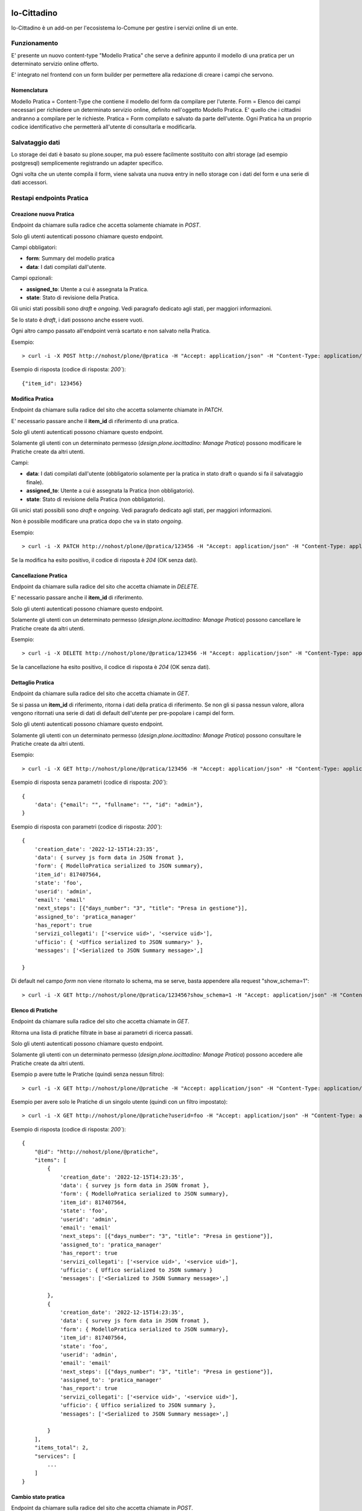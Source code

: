 .. This README is meant for consumption by humans and pypi. Pypi can render rst files so please do not use Sphinx features.
   If you want to learn more about writing documentation, please check out: http://docs.plone.org/about/documentation_styleguide.html
   This text does not appear on pypi or github. It is a comment.

.. image:: https://gitlab.com/redturtle/io-comune/design.plone.iocittadino/badges/master/coverage.svg

.. image:: https://gitlab.com/redturtle/io-comune/design.plone.iocittadino/badges/master/pipeline.svg

.. image:: https://gitlab.com/redturtle/io-comune/design.plone.iocittadino/-/badges/release.svg


============
Io-Cittadino
============

Io-Cittadino è un add-on per l'ecosistema Io-Comune per gestire i servizi online di un ente.

Funzionamento
=============

E' presente un nuovo content-type "Modello Pratica" che serve a definire appunto il modello di una pratica per un determinato servizio online offerto.

E' integrato nel frontend con un form builder per permettere alla redazione di creare i campi che servono.

Nomenclatura
------------

Modello Pratica = Content-Type che contiene il modello del form da compilare per l'utente.
Form = Elenco dei campi necessari per richiedere un determinato servizio online, definito nell'oggetto Modello Pratica. E' quello che i cittadini andranno a compilare per le richieste.
Pratica = Form compilato e salvato da parte dell'utente. Ogni Pratica ha un proprio codice identificativo che permetterà all'utente di consultarla e modificarla.

Salvataggio dati
================

Lo storage dei dati è basato su plone.souper, ma può essere facilmente sostituito con altri storage (ad esempio postgresql) semplicemente
registrando un adapter specifico.

Ogni volta che un utente compila il form, viene salvata una nuova entry in nello storage con i dati del form e una serie di dati accessori.


Restapi endpoints Pratica
=========================

Creazione nuova Pratica
-----------------------

Endpoint da chiamare sulla radice che accetta solamente chiamate in `POST`.

Solo gli utenti autenticati possono chiamare questo endpoint.

Campi obbligatori:

- **form**: Summary del modello pratica
- **data**: I dati compilati dall'utente.

Campi opzionali:

- **assigned_to**: Utente a cui è assegnata la Pratica.
- **state**: Stato di revisione della Pratica.

Gli unici stati possibili sono `draft` e `ongoing`. Vedi paragrafo dedicato agli stati, per maggiori informazioni.

Se lo stato è `draft`, i dati possono anche essere vuoti.

Ogni altro campo passato all'endpoint verrà scartato e non salvato nella Pratica.

Esempio::

    > curl -i -X POST http://nohost/plone/@pratica -H "Accept: application/json" -H "Content-Type: application/json" --data-raw '{"form_id": "xxx", "data": {...}}' --user admin:secret


Esempio di risposta (codice di risposta: `200``)::

    {"item_id": 123456}


Modifica Pratica
----------------

Endpoint da chiamare sulla radice del sito che accetta solamente chiamate in `PATCH`.

E' necessario passare anche il **item_id** di riferimento di una pratica.

Solo gli utenti autenticati possono chiamare questo endpoint.

Solamente gli utenti con un determinato permesso (*design.plone.iocittadino: Manage Pratica*) possono modificare le Pratiche create da altri utenti.

Campi:

- **data**: I dati compilati dall'utente (obbligatorio solamente per la pratica in stato draft o quando si fa il salvataggio finale).
- **assigned_to**: Utente a cui è assegnata la Pratica (non obbligatorio).
- **state**: Stato di revisione della Pratica (non obbligatorio).

Gli unici stati possibili sono `draft` e `ongoing`. Vedi paragrafo dedicato agli stati, per maggiori informazioni.

Non è possibile modificare una pratica dopo che va in stato `ongoing`.

Esempio::

    > curl -i -X PATCH http://nohost/plone/@pratica/123456 -H "Accept: application/json" -H "Content-Type: application/json" --data-raw '{"data": {...}}' --user admin:secret

Se la modifica ha esito positivo, il codice di risposta è `204` (OK senza dati).

Cancellazione Pratica
---------------------

Endpoint da chiamare sulla radice del sito che accetta chiamate in `DELETE`.

E' necessario passare anche il **item_id** di riferimento.

Solo gli utenti autenticati possono chiamare questo endpoint.

Solamente gli utenti con un determinato permesso (*design.plone.iocittadino: Manage Pratica*) possono cancellare le Pratiche create da altri utenti.

Esempio::

    > curl -i -X DELETE http://nohost/plone/@pratica/123456 -H "Accept: application/json" -H "Content-Type: application/json" --user admin:secret

Se la cancellazione ha esito positivo, il codice di risposta è `204` (OK senza dati).

Dettaglio Pratica
-----------------

Endpoint da chiamare sulla radice del sito che accetta chiamate in `GET`.

Se si passa un **item_id** di riferimento, ritorna i dati della pratica di riferimento.
Se non gli si passa nessun valore, allora vengono ritornati una serie di dati di default dell'utente per pre-popolare i campi del form.

Solo gli utenti autenticati possono chiamare questo endpoint.

Solamente gli utenti con un determinato permesso (*design.plone.iocittadino: Manage Pratica*) possono consultare le Pratiche create da altri utenti.

Esempio::

    > curl -i -X GET http://nohost/plone/@pratica/123456 -H "Accept: application/json" -H "Content-Type: application/json" --user admin:secret


Esempio di risposta senza parametri (codice di risposta: `200``)::

    {
        'data': {"email": "", "fullname": "", "id": "admin"},
    }


Esempio di risposta con parametri (codice di risposta: `200``)::

    {
        'creation_date': '2022-12-15T14:23:35',
        'data': { survey js form data in JSON fromat },
        'form': { ModelloPratica serialized to JSON summary},
        'item_id': 817407564,
        'state': 'foo',
        'userid': 'admin',
        'email': 'email'
        'next_steps': [{"days_number": "3", "title": "Presa in gestione"}],
        'assigned_to': 'pratica_manager'
        'has_report': true
        'servizi_collegati': ['<service uid>', '<service uid>'],
        'ufficio': { '<Uffico serialized to JSON summary>' },
        'messages': ['<Serialized to JSON Summary message>',]

    }


Di default nel campo `form` non viene ritornato lo schema, ma se serve, basta appendere alla request "show_schema=1"::

    > curl -i -X GET http://nohost/plone/@pratica/123456?show_schema=1 -H "Accept: application/json" -H "Content-Type: application/json" --user admin:secret

Elenco di Pratiche
------------------

Endpoint da chiamare sulla radice del sito che accetta chiamate in `GET`.

Ritorna una lista di pratiche filtrate in base ai parametri di ricerca passati.

Solo gli utenti autenticati possono chiamare questo endpoint.

Solamente gli utenti con un determinato permesso (*design.plone.iocittadino: Manage Pratica*) possono accedere alle Pratiche create da altri utenti.

Esempio p avere tutte le Pratiche (quindi senza nessun filtro)::

    > curl -i -X GET http://nohost/plone/@pratiche -H "Accept: application/json" -H "Content-Type: application/json" --user admin:secret

Esempio per avere solo le Pratiche di un singolo utente (quindi con un filtro impostato)::

    > curl -i -X GET http://nohost/plone/@pratiche?userid=foo -H "Accept: application/json" -H "Content-Type: application/json" --user admin:secret

Esempio di risposta (codice di risposta: `200``)::

    {
        "@id": "http://nohost/plone/@pratiche",
        "items": [
            {
                'creation_date': '2022-12-15T14:23:35',
                'data': { survey js form data in JSON fromat },
                'form': { ModelloPratica serialized to JSON summary},
                'item_id': 817407564,
                'state': 'foo',
                'userid': 'admin',
                'email': 'email'
                'next_steps': [{"days_number": "3", "title": "Presa in gestione"}],
                'assigned_to': 'pratica_manager'
                'has_report': true
                'servizi_collegati': ['<service uid>', '<service uid>'],
                'ufficio': { Uffico serialized to JSON summary }
                'messages': ['<Serialized to JSON Summary message>',]

            },
            {
                'creation_date': '2022-12-15T14:23:35',
                'data': { survey js form data in JSON fromat },
                'form': { ModelloPratica serialized to JSON summary},
                'item_id': 817407564,
                'state': 'foo',
                'userid': 'admin',
                'email': 'email'
                'next_steps': [{"days_number": "3", "title": "Presa in gestione"}],
                'assigned_to': 'pratica_manager'
                'has_report': true
                'servizi_collegati': ['<service uid>', '<service uid>'],
                'ufficio': { Uffico serialized to JSON summary },
                'messages': ['<Serialized to JSON Summary message>',]

            }
        ],
        "items_total": 2,
        "services": [
            ...
        ]
    }


Cambio stato pratica
--------------------

Endpoint da chiamare sulla radice del sito che accetta chiamate in `POST`.

E' necessario passare anche il **item_id** di riferimento nell'url.

Solo gli utenti autenticati possono chiamare questo endpoint.

Solamente gli utenti con un determinato permesso (*design.plone.iocittadino: Manage Pratica*) possono consultare le Pratiche create da altri utenti.

Esempio::

    > curl -i -X POST http://nohost/plone/@pratica-workflow/123456 -H "Accept: application/json" -H "Content-Type: application/json" --data-raw '{"state": "foo"}' --user admin:secret


Se il cambio di stato ha esito positivo, il codice di risposta è `204` (OK senza dati).


Stati della pratica
===================

E' stato creato un workflow semplificato per le Pratiche, per determinare lo stato di avanzamento dei lavori:

- Bozza (*draft*): stato iniziale quando l'utente dal form sceglie di salvare una bozza della Pratica che sta compilando, finché non è completata. Dallo stato **Bozza** è possibile andare allo stato **In corso**. Non è possibile ritornare allo stato bozza in nessun modo.
- In corso (*ongoing*): stato a cui si arriva dopo la bozza, o come stato iniziale quando l'utente compila il form senza passare per la bozza. Da questo stato, è possibile andare allo stato **Sospeso** o **Concluso**.
- Sospeso (*suspended*): stato in cui si richiede un'azione da parte dell'utente o dalla Pubblica Amministrazione. Da questo stato è possibile tornare indietro allo stato **In corso** o andare allo stato **Concluso**.
- Concluso (*completed*): stato finale della Pratica che ha completato l'iter di gestione. Una Pratica conclusa non può più cambiare stato.
- Annullato (*canceled*): stato finale della Pratica che è stata annullata. Una Pratica annullata non può più cambiare stato.

Restapi endpoints Messaggio
===========================

Creazione nuovo Messaggio
-------------------------

Endpoint da chiamare sulla radice che accetta solamente chiamate in `POST`.

Solo gli utenti autenticati possono chiamare questo endpoint.

Campi obbligatori:

- **pratica_id**: id della pratica legata.
- **message**: Il messaggio compilato dall'utente.

Campi opzionali:

- **state**: Stato di revisione del Messaggio.
- **notify_on_email**: Notifica l'utente che il messaggio è stato creato. Default: `true`

L'unico stato possibile `pending`. Vedi paragrafo dedicato agli stati, per maggiori informazioni.

Ogni altro campo passato all'endpoint verrà scartato e non salvato nel messaggio.

Esempio::

    > curl -i -X POST http://nohost/plone/@message -H "Accept: application/json" -H "Content-Type: application/json" --data-raw '{"pratica_id": "xxx", "message": "message"}' --user admin:secret


Esempio di risposta (codice di risposta: `200``)::

    {"item_id": 123456}

Esempio del messaggio con dei file allegati::
    > curl -i -X POST http://nohost/plone/@message -H "Accept: application/json" -H "Content-Type: application/json" --user admin:secret --data-raw
      '{
        "pratica_id": "xxx",
        "message": "message",
        "attachments": [{"filename": "Attacment.txt", "filestream": "b64 encoded file string"}]
        }'


Modifica Messaggio
------------------

Non implementato

Cancellazione Messaggio
-----------------------

Endpoint da chiamare sulla radice del sito che accetta chiamate in `DELETE`.

E' necessario passare anche il **item_id** di riferimento.

Solo gli utenti autenticati possono chiamare questo endpoint.

Solamente gli utenti con un determinato permesso (*design.plone.iocittadino: Manage Message*) possono cancellare i messaggi creati da altri utenti.

Esempio::

    > curl -i -X DELETE http://nohost/plone/@message/123456 -H "Accept: application/json" -H "Content-Type: application/json" --user admin:secret

Se la cancellazione ha esito positivo, il codice di risposta è `204` (OK senza dati).

Dettaglio Messaggio
-------------------

Endpoint da chiamare sulla radice del sito che accetta chiamate in `GET`.

E' necessario passare anche il **item_id** di riferimento.

Solo gli utenti autenticati possono chiamare questo endpoint.

Solamente gli utenti con un determinato permesso (*design.plone.iocittadino: Manage Message*) possono consultare i messaggi creati da altri utenti.

Esempio::

    > curl -i -X GET http://nohost/plone/@message/123456 -H "Accept: application/json" -H "Content-Type: application/json" --user admin:secret


Esempio di risposta (codice di risposta: `200``)::

    {
        'date': '2022-12-15T14:23:35',
        'message': 'a message',
        'pratica': { Related pratica serialized to JSON summary },
        'item_id': 817407564,
        'state': 'foo',
        'userid': 'admin',
        'attachments':
            [
                {
                    'filename': "attachment.txt",
                    'download_url': "http://nohost/plone/@message/123456/@@download/3d5e2b0e896a4607a2129c882eee73f0"
                },
                ...
            ]
    }

Elenco dei Messaggi
-------------------

Endpoint da chiamare sulla radice del sito che accetta chiamate in `GET`.

Ritorna una lista di pratiche filtrate in base ai parametri di ricerca passati.

Solo gli utenti autenticati possono chiamare questo endpoint.

Solamente gli utenti con un determinato permesso (*design.plone.iocittadino: Manage Message*) possono accedere ai messaggi create da altri utenti.

Esempio p avere tutti i Messaggi (quindi senza nessun filtro)::

    > curl -i -X GET http://nohost/plone/@messages -H "Accept: application/json" -H "Content-Type: application/json" --user admin:secret

Esempio per avere solo i messaggi di un singolo utente (quindi con un filtro impostato)::

    > curl -i -X GET http://nohost/plone/@messages?userid=foo -H "Accept: application/json" -H "Content-Type: application/json" --user admin:secret

Esempio di risposta (codice di risposta: `200``)::

    {
        "@id": "http://nohost/plone/@messages",
        "items": [
            {
                'date': '2022-12-15T14:23:35',
                'message': 'a message',
                'item_id': 817407564,
                'pratica': { Related pratica serialized to JSON summary },
                'state': 'foo',
                'userid': 'foo',
                'attachments':
                    [
                        {
                            'name': "attachment.txt",
                            'url': "http://nohost/plone/@message/123455/@@download/1/attachment.txt"
                        },
                        ...
                    ]
            },
            {
                'date': '2022-12-15T14:24:35',
                'message': 'a mssage',
                'item_id': 817407564,
                'pratica': { Related pratica serialized to JSON summary },
                'state': 'foo',
                'userid': 'foo',
                'attachments':
                [
                    {
                        'name': "attachment.txt",
                        'url': "http://nohost/plone/@message/123456/@@download/1/attachment.txt"
                    },
                    ...
                ]
            }
        ],
        "items_total": 2,
    }


Cambio stato Messaggio
----------------------

Endpoint da chiamare sulla radice del sito che accetta chiamate in `GET`.

E' necessario passare anche il **item_id** di riferimento.

Solo gli utenti autenticati possono chiamare questo endpoint.

Solamente gli utenti con un determinato permesso (*design.plone.iocittadino: Manage Message*) possono consultare i Messaggi create da altri utenti.

Esempio::

    > curl -i -X POST http://nohost/plone/@message-workflow/123456 -H "Accept: application/json" -H "Content-Type: application/json" --data-raw '{"state": "foo"}' --user admin:secret


Se il cambio di stato ha esito positivo, il codice di risposta è `204` (OK senza dati).


Stati del Messaggio
===================

E' stato creato un workflow semplificato per le Pratiche, per determinare lo stato di avanzamento dei lavori:

- Creato (*pending*): stato iniziale quando il messaggio è stato creato **Inviato**
- Inviato (*sent*): stato indica che il messaggio è stato inviato **Visualizzato**
- Visualizzato (*seen*): stato finale dopo che il messaggio è stato visualizzato al cliente

Operatori pratiche
==================

In fase di installazione, viene creato un nuovo gruppo "*Operatori pratiche*" in cui andranno inseriti gli utenti che
si occuperanno della gestione delle pratiche.

Questo gruppo ha un permesso speciale "*Gestore Pratiche*" che gli permette di gestire le pratiche appunto.

@operatori_pratica endpoint
---------------------------

Endpoint per permettere di avere la lista degli utenti inseriti nel gruppo (senza avere i permessi di leggere i membri dei gruppi Plone).

Esempio di chiamata::

    > curl -i -X GET http://localhost:8080/Plone/++api++/@operatori_pratica --user admin:secret

E la risposta è qualcosa del genere::

    {
        "@id": "http://localhost:8080/Plone/@groups/operatori_pratiche",
        "items": [
            {
                "label": "John Doe",
                "value": "jdoe"
            }
        ],
        "items_total": 1
    }

Estensione della pratica
========================
Tramite un sistema di utility è possibile estendere sia i field della pratica che
i campi tornati nel serializer della pratica.

Per estendere i field della pratica è necessario registrare un'utility tipo::

    @interface.implementer(IPraticaStoreFieldsExtender)
    class FieldExtender(object):
        @property
        def fields(self):
            return {
                "new_field_a": {"required": False},
                "new_field_b": {"required": False},
                "new_field_c": {"required": False},
            }

Per estendere il serializer è necessario registrare un'utility tipo::

    @interface.implementer(IPraticaStoreSerializerExtender)
    class ExtendsPraticaSerializer(object):
        def get_fields(self, pratica):
            return {
                "new_field_a": "A_value",
                "new_field_b": "B_value",
                "new_field_c": "C_value",
            }

La stessa identica cosa è possibile per i messaggi, registrando utility fatte
alla stessa identica maniera per le interfacce IMessageStoreFieldsExtender e
IMessageStoreSerializerExtender


Traduzioni
==========

Questo prodotto è stato tradotto in:

- Inglese
- Italiano

Report PDF
==========

E' possibile reperire il report della pratica in pdf chiamando la vista **@@pratica_report** sulla radice del sito.

Parametri::

    - **item_id**: l'id della pratica

Solo gli utenti autenticati possono chiamare questa vista.

Solamente gli utenti con un determinato permesso (*design.plone.iocittadino: Manage Pratica*) possono consultare le pratiche create da altri utenti.


Installazione
=============

Per installare design.plone.iocittadino basta aggiungere il prodotto nel buildout::

    [buildout]

    ...

    eggs =
        design.plone.iocittadino


e poi eseguire il comando ``bin/buildout``.

Il prodotto va poi installato da pannello di controllo.

Il prodotto richiede installazione del pacchetto `wkhtmltopdff`

Autori
======

Questo prodotto è stato sviluppato da RedTurtle Technology.

.. image:: http://www.redturtle.net/redturtle_banner.png
   :alt: RedTurtle Technology Site
   :target: http://www.redturtle.net/


Licenza
-------

Questo prodotto è sotto la licenza GPLv2.
